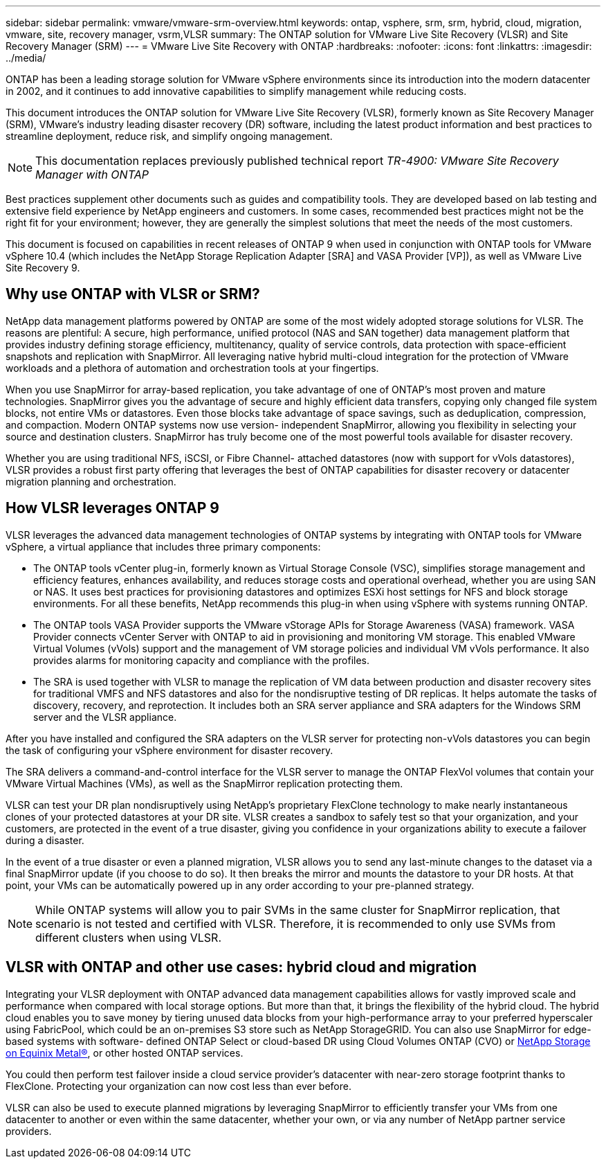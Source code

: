 ---
sidebar: sidebar
permalink: vmware/vmware-srm-overview.html
keywords: ontap, vsphere, srm, srm, hybrid, cloud, migration, vmware, site, recovery manager, vsrm,VLSR
summary: The ONTAP solution for VMware Live Site Recovery (VLSR) and Site Recovery Manager (SRM)
---
= VMware Live Site Recovery with ONTAP
:hardbreaks:
:nofooter:
:icons: font
:linkattrs:
:imagesdir: ../media/

[.lead]
ONTAP has been a leading storage solution for VMware vSphere environments since its introduction into the modern datacenter in 2002, and it continues to add innovative capabilities to simplify management while reducing costs. 

This document introduces the ONTAP solution for VMware Live Site Recovery (VLSR), formerly known as Site Recovery Manager (SRM), VMware's industry leading disaster recovery (DR) software, including the latest product information and best practices to streamline deployment, reduce risk, and simplify ongoing management.

[NOTE]
This documentation replaces previously published technical report _TR-4900: VMware Site Recovery Manager with ONTAP_

Best practices supplement other documents such as guides and compatibility tools. They are developed based on lab testing and extensive field experience by NetApp engineers and customers. In some cases, recommended best practices might not be the right fit for your environment; however, they are generally the simplest solutions that meet the needs of the most customers.

This document is focused on capabilities in recent releases of ONTAP 9 when used in conjunction with ONTAP tools for VMware vSphere 10.4 (which includes the NetApp Storage Replication Adapter [SRA] and VASA Provider [VP]), as well as VMware Live Site Recovery 9.

== Why use ONTAP with VLSR or SRM?
NetApp data management platforms powered by ONTAP are some of the most widely adopted storage solutions for VLSR. The reasons are plentiful: A secure, high performance, unified protocol (NAS and SAN together) data management platform that provides industry defining storage efficiency, multitenancy, quality of service controls, data protection with space-efficient snapshots and replication with SnapMirror. All leveraging native hybrid multi-cloud integration for the protection of VMware workloads and a plethora of automation and orchestration tools at your fingertips.

When you use SnapMirror for array-based replication, you take advantage of one of ONTAP's most proven and mature technologies. SnapMirror gives you the advantage of secure and highly efficient data transfers, copying only changed file system blocks, not entire VMs or datastores. Even those blocks take advantage of space savings, such as deduplication, compression, and compaction. Modern ONTAP systems now use version- independent SnapMirror, allowing you flexibility in selecting your source and destination clusters. SnapMirror has truly become one of the most powerful tools available for disaster recovery.

Whether you are using traditional NFS, iSCSI, or Fibre Channel- attached datastores (now with support for vVols datastores), VLSR provides a robust first party offering that leverages the best of ONTAP capabilities for disaster recovery or datacenter migration planning and orchestration.

== How VLSR leverages ONTAP 9
VLSR leverages the advanced data management technologies of ONTAP systems by integrating with ONTAP tools for VMware vSphere, a virtual appliance that includes three primary components:

* The ONTAP tools vCenter plug-in, formerly known as Virtual Storage Console (VSC), simplifies storage management and efficiency features, enhances availability, and reduces storage costs and operational overhead, whether you are using SAN or NAS. It uses best practices for provisioning datastores and optimizes ESXi host settings for NFS and block storage environments. For all these benefits, NetApp recommends this plug-in when using vSphere with systems running ONTAP.
* The ONTAP tools VASA Provider supports the VMware vStorage APIs for Storage Awareness (VASA) framework. VASA Provider connects vCenter Server with ONTAP to aid in provisioning and monitoring VM storage. This enabled VMware Virtual Volumes (vVols) support and the management of VM storage policies and individual VM vVols performance. It also provides alarms for monitoring capacity and compliance with the profiles.
//When used in conjunction with VLSR, the VASA Provider for ONTAP enables support for vVols- based virtual machines without requiring the installation of an SRA adapter on the SRM server.
* The SRA is used together with VLSR to manage the replication of VM data between production and disaster recovery sites for traditional VMFS and NFS datastores and also for the nondisruptive testing of DR replicas. It helps automate the tasks of discovery, recovery, and reprotection. It includes both an SRA server appliance and SRA adapters for the Windows SRM server and the VLSR appliance.

After you have installed and configured the SRA adapters on the VLSR server for protecting non-vVols datastores you can begin the task of configuring your vSphere environment for disaster recovery.

The SRA delivers a command-and-control interface for the VLSR server to manage the ONTAP FlexVol volumes that contain your VMware Virtual Machines (VMs), as well as the SnapMirror replication protecting them.

//Starting with SRM 8.3, a new SRM vVols Provider control path was introduced into the SRM server, allowing it to communicate with the vCenter server and, through it, to the VASA Provider without needing an SRA. This enabled the SRM server to leverage much deeper control over the ONTAP cluster than was possible before, because VASA provides a complete API for closely coupled integration.

VLSR can test your DR plan nondisruptively using NetApp's proprietary FlexClone technology to make nearly instantaneous clones of your protected datastores at your DR site. VLSR creates a sandbox to safely test so that your organization, and your customers, are protected in the event of a true disaster, giving you confidence in your organizations ability to execute a failover during a disaster.

In the event of a true disaster or even a planned migration, VLSR allows you to send any last-minute changes to the dataset via a final SnapMirror update (if you choose to do so). It then breaks the mirror and mounts the datastore to your DR hosts. At that point, your VMs can be automatically powered up in any order according to your pre-planned strategy.

[NOTE]
While ONTAP systems will allow you to pair SVMs in the same cluster for SnapMirror replication, that scenario is not tested and certified with VLSR. Therefore, it is recommended to only use SVMs from different clusters when using VLSR.

== VLSR with ONTAP and other use cases: hybrid cloud and migration
Integrating your VLSR deployment with ONTAP advanced data management capabilities allows for vastly improved scale and performance when compared with local storage options. But more than that, it brings the flexibility of the hybrid cloud. The hybrid cloud enables you to save money by tiering unused data blocks from your high-performance array to your preferred hyperscaler using FabricPool, which could be an on-premises S3 store such as NetApp StorageGRID. You can also use SnapMirror for edge-based systems with software- defined ONTAP Select or cloud-based DR using Cloud Volumes ONTAP (CVO) or https://www.equinix.com/partners/netapp[NetApp Storage on Equinix Metal®^], or other hosted ONTAP services.

You could then perform test failover inside a cloud service provider's datacenter with near-zero storage footprint thanks to FlexClone. Protecting your organization can now cost less than ever before.

VLSR can also be used to execute planned migrations by leveraging SnapMirror to efficiently transfer your VMs from one datacenter to another or even within the same datacenter, whether your own, or via any number of NetApp partner service providers.
